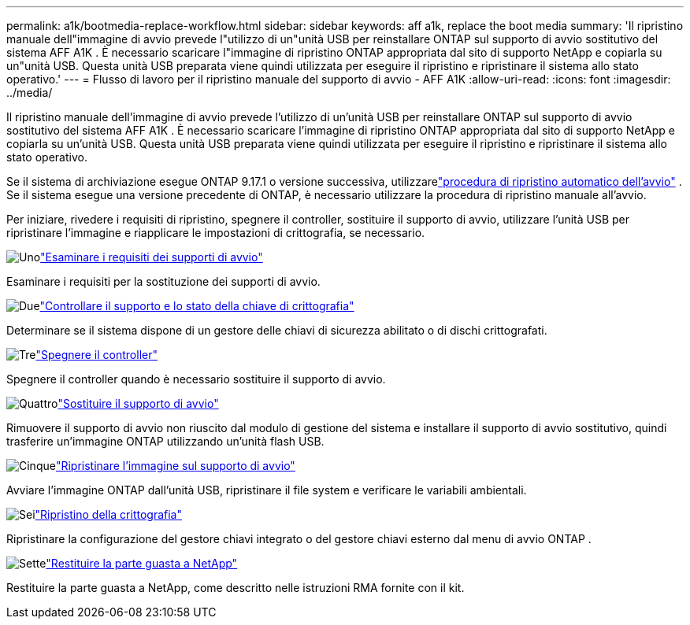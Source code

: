 ---
permalink: a1k/bootmedia-replace-workflow.html 
sidebar: sidebar 
keywords: aff a1k, replace the boot media 
summary: 'Il ripristino manuale dell"immagine di avvio prevede l"utilizzo di un"unità USB per reinstallare ONTAP sul supporto di avvio sostitutivo del sistema AFF A1K . È necessario scaricare l"immagine di ripristino ONTAP appropriata dal sito di supporto NetApp e copiarla su un"unità USB. Questa unità USB preparata viene quindi utilizzata per eseguire il ripristino e ripristinare il sistema allo stato operativo.' 
---
= Flusso di lavoro per il ripristino manuale del supporto di avvio - AFF A1K
:allow-uri-read: 
:icons: font
:imagesdir: ../media/


[role="lead"]
Il ripristino manuale dell'immagine di avvio prevede l'utilizzo di un'unità USB per reinstallare ONTAP sul supporto di avvio sostitutivo del sistema AFF A1K . È necessario scaricare l'immagine di ripristino ONTAP appropriata dal sito di supporto NetApp e copiarla su un'unità USB. Questa unità USB preparata viene quindi utilizzata per eseguire il ripristino e ripristinare il sistema allo stato operativo.

Se il sistema di archiviazione esegue ONTAP 9.17.1 o versione successiva, utilizzarelink:bootmedia-replace-workflow-bmr.html["procedura di ripristino automatico dell'avvio"] .  Se il sistema esegue una versione precedente di ONTAP, è necessario utilizzare la procedura di ripristino manuale all'avvio.

Per iniziare, rivedere i requisiti di ripristino, spegnere il controller, sostituire il supporto di avvio, utilizzare l'unità USB per ripristinare l'immagine e riapplicare le impostazioni di crittografia, se necessario.

.image:https://raw.githubusercontent.com/NetAppDocs/common/main/media/number-1.png["Uno"]link:bootmedia-replace-requirements.html["Esaminare i requisiti dei supporti di avvio"]
[role="quick-margin-para"]
Esaminare i requisiti per la sostituzione dei supporti di avvio.

.image:https://raw.githubusercontent.com/NetAppDocs/common/main/media/number-2.png["Due"]link:bootmedia-encryption-preshutdown-checks.html["Controllare il supporto e lo stato della chiave di crittografia"]
[role="quick-margin-para"]
Determinare se il sistema dispone di un gestore delle chiavi di sicurezza abilitato o di dischi crittografati.

.image:https://raw.githubusercontent.com/NetAppDocs/common/main/media/number-3.png["Tre"]link:bootmedia-shutdown.html["Spegnere il controller"]
[role="quick-margin-para"]
Spegnere il controller quando è necessario sostituire il supporto di avvio.

.image:https://raw.githubusercontent.com/NetAppDocs/common/main/media/number-4.png["Quattro"]link:bootmedia-replace.html["Sostituire il supporto di avvio"]
[role="quick-margin-para"]
Rimuovere il supporto di avvio non riuscito dal modulo di gestione del sistema e installare il supporto di avvio sostitutivo, quindi trasferire un'immagine ONTAP utilizzando un'unità flash USB.

.image:https://raw.githubusercontent.com/NetAppDocs/common/main/media/number-5.png["Cinque"]link:bootmedia-recovery-image-boot.html["Ripristinare l'immagine sul supporto di avvio"]
[role="quick-margin-para"]
Avviare l'immagine ONTAP dall'unità USB, ripristinare il file system e verificare le variabili ambientali.

.image:https://raw.githubusercontent.com/NetAppDocs/common/main/media/number-6.png["Sei"]link:bootmedia-encryption-restore.html["Ripristino della crittografia"]
[role="quick-margin-para"]
Ripristinare la configurazione del gestore chiavi integrato o del gestore chiavi esterno dal menu di avvio ONTAP .

.image:https://raw.githubusercontent.com/NetAppDocs/common/main/media/number-7.png["Sette"]link:bootmedia-complete-rma.html["Restituire la parte guasta a NetApp"]
[role="quick-margin-para"]
Restituire la parte guasta a NetApp, come descritto nelle istruzioni RMA fornite con il kit.
